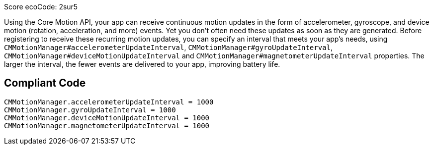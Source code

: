 Score ecoCode: 2sur5

Using the Core Motion API, your app can receive continuous motion updates in the form of accelerometer, gyroscope, and device motion (rotation, acceleration, and more) events. Yet you don't often need these updates as soon as they are generated. Before registering to receive these recurring motion updates, you can specify an interval that meets your app’s needs, using `CMMotionManager#accelerometerUpdateInterval`, `CMMotionManager#gyroUpdateInterval`, `CMMotionManager#deviceMotionUpdateInterval` and `CMMotionManager#magnetometerUpdateInterval` properties. The larger the interval, the fewer events are delivered to your app, improving battery life.

## Compliant Code

```swift
CMMotionManager.accelerometerUpdateInterval = 1000
CMMotionManager.gyroUpdateInterval = 1000
CMMotionManager.deviceMotionUpdateInterval = 1000
CMMotionManager.magnetometerUpdateInterval = 1000
```

